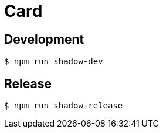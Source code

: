 = Card

== Development

----
$ npm run shadow-dev
----

== Release

----
$ npm run shadow-release
----
